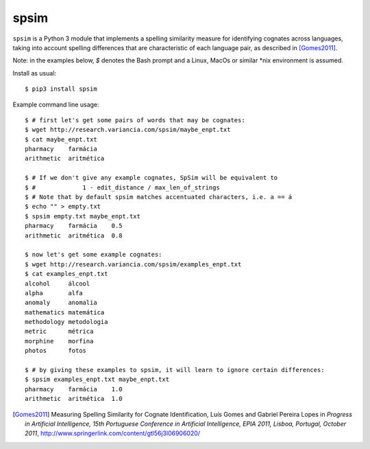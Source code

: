 =======
 spsim
=======

``spsim`` is a Python 3 module that implements a spelling similarity measure
for identifying cognates across languages, taking into account spelling
differences that are characteristic of each language pair, as described
in [Gomes2011]_.

Note: in the examples below, `$` denotes the Bash prompt and a Linux, MacOs or similar \*nix environment is assumed.

Install as usual::

    $ pip3 install spsim

Example command line usage::

    $ # first let's get some pairs of words that may be cognates:
    $ wget http://research.variancia.com/spsim/maybe_enpt.txt
    $ cat maybe_enpt.txt
    pharmacy    farmácia
    arithmetic  aritmética

    $ # If we don't give any example cognates, SpSim will be equivalent to
    $ #             1 - edit_distance / max_len_of_strings
    $ # Note that by default spsim matches accentuated characters, i.e. a == á
    $ echo "" > empty.txt
    $ spsim empty.txt maybe_enpt.txt
    pharmacy    farmácia    0.5
    arithmetic  aritmética  0.8

    $ now let's get some example cognates:
    $ wget http://research.variancia.com/spsim/examples_enpt.txt
    $ cat examples_enpt.txt
    alcohol     álcool
    alpha       alfa
    anomaly     anomalia
    mathematics matemática
    methodology metodologia
    metric      métrica
    morphine    morfina
    photos      fotos

    $ # by giving these examples to spsim, it will learn to ignore certain differences:
    $ spsim examples_enpt.txt maybe_enpt.txt
    pharmacy    farmácia    1.0
    arithmetic  aritmética  1.0


.. [Gomes2011] Measuring Spelling Similarity for Cognate Identification,
    Luís Gomes and Gabriel Pereira Lopes
    in *Progress in Artificial Intelligence, 15th Portuguese Conference in
    Artificial Intelligence, EPIA 2011, Lisboa, Portugal, October 2011*,
    http://www.springerlink.com/content/gtl56j3l06906020/



